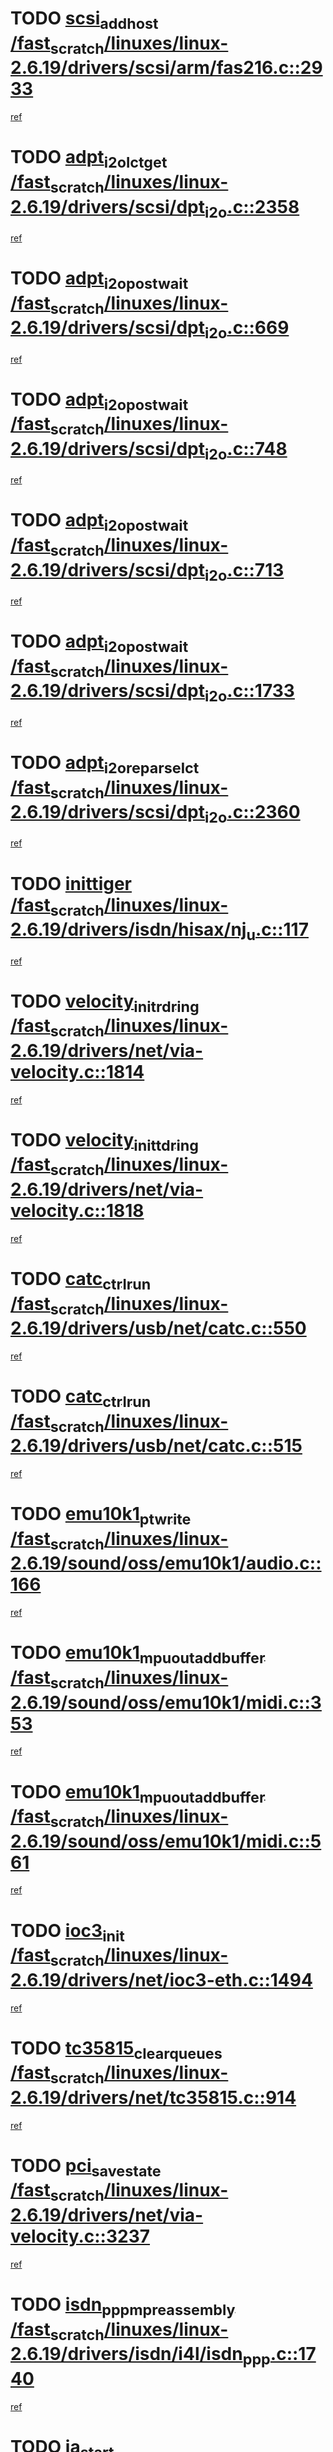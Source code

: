 * TODO [[view:/fast_scratch/linuxes/linux-2.6.19/drivers/scsi/arm/fas216.c::face=ovl-face1::linb=2933::colb=7::cole=20][scsi_add_host /fast_scratch/linuxes/linux-2.6.19/drivers/scsi/arm/fas216.c::2933]]
[[view:/fast_scratch/linuxes/linux-2.6.19/drivers/scsi/arm/fas216.c::face=ovl-face2::linb=2926::colb=1::cole=14][ref]]
* TODO [[view:/fast_scratch/linuxes/linux-2.6.19/drivers/scsi/dpt_i2o.c::face=ovl-face1::linb=2358::colb=12::cole=28][adpt_i2o_lct_get /fast_scratch/linuxes/linux-2.6.19/drivers/scsi/dpt_i2o.c::2358]]
[[view:/fast_scratch/linuxes/linux-2.6.19/drivers/scsi/dpt_i2o.c::face=ovl-face2::linb=2357::colb=2::cole=19][ref]]
* TODO [[view:/fast_scratch/linuxes/linux-2.6.19/drivers/scsi/dpt_i2o.c::face=ovl-face1::linb=669::colb=9::cole=27][adpt_i2o_post_wait /fast_scratch/linuxes/linux-2.6.19/drivers/scsi/dpt_i2o.c::669]]
[[view:/fast_scratch/linuxes/linux-2.6.19/drivers/scsi/dpt_i2o.c::face=ovl-face2::linb=668::colb=2::cole=15][ref]]
* TODO [[view:/fast_scratch/linuxes/linux-2.6.19/drivers/scsi/dpt_i2o.c::face=ovl-face1::linb=748::colb=9::cole=27][adpt_i2o_post_wait /fast_scratch/linuxes/linux-2.6.19/drivers/scsi/dpt_i2o.c::748]]
[[view:/fast_scratch/linuxes/linux-2.6.19/drivers/scsi/dpt_i2o.c::face=ovl-face2::linb=747::colb=2::cole=15][ref]]
* TODO [[view:/fast_scratch/linuxes/linux-2.6.19/drivers/scsi/dpt_i2o.c::face=ovl-face1::linb=713::colb=9::cole=27][adpt_i2o_post_wait /fast_scratch/linuxes/linux-2.6.19/drivers/scsi/dpt_i2o.c::713]]
[[view:/fast_scratch/linuxes/linux-2.6.19/drivers/scsi/dpt_i2o.c::face=ovl-face2::linb=710::colb=2::cole=15][ref]]
* TODO [[view:/fast_scratch/linuxes/linux-2.6.19/drivers/scsi/dpt_i2o.c::face=ovl-face1::linb=1733::colb=10::cole=28][adpt_i2o_post_wait /fast_scratch/linuxes/linux-2.6.19/drivers/scsi/dpt_i2o.c::1733]]
[[view:/fast_scratch/linuxes/linux-2.6.19/drivers/scsi/dpt_i2o.c::face=ovl-face2::linb=1727::colb=3::cole=20][ref]]
* TODO [[view:/fast_scratch/linuxes/linux-2.6.19/drivers/scsi/dpt_i2o.c::face=ovl-face1::linb=2360::colb=12::cole=32][adpt_i2o_reparse_lct /fast_scratch/linuxes/linux-2.6.19/drivers/scsi/dpt_i2o.c::2360]]
[[view:/fast_scratch/linuxes/linux-2.6.19/drivers/scsi/dpt_i2o.c::face=ovl-face2::linb=2357::colb=2::cole=19][ref]]
* TODO [[view:/fast_scratch/linuxes/linux-2.6.19/drivers/isdn/hisax/nj_u.c::face=ovl-face1::linb=117::colb=3::cole=12][inittiger /fast_scratch/linuxes/linux-2.6.19/drivers/isdn/hisax/nj_u.c::117]]
[[view:/fast_scratch/linuxes/linux-2.6.19/drivers/isdn/hisax/nj_u.c::face=ovl-face2::linb=116::colb=3::cole=20][ref]]
* TODO [[view:/fast_scratch/linuxes/linux-2.6.19/drivers/net/via-velocity.c::face=ovl-face1::linb=1814::colb=8::cole=29][velocity_init_rd_ring /fast_scratch/linuxes/linux-2.6.19/drivers/net/via-velocity.c::1814]]
[[view:/fast_scratch/linuxes/linux-2.6.19/drivers/net/via-velocity.c::face=ovl-face2::linb=1798::colb=2::cole=19][ref]]
* TODO [[view:/fast_scratch/linuxes/linux-2.6.19/drivers/net/via-velocity.c::face=ovl-face1::linb=1818::colb=8::cole=29][velocity_init_td_ring /fast_scratch/linuxes/linux-2.6.19/drivers/net/via-velocity.c::1818]]
[[view:/fast_scratch/linuxes/linux-2.6.19/drivers/net/via-velocity.c::face=ovl-face2::linb=1798::colb=2::cole=19][ref]]
* TODO [[view:/fast_scratch/linuxes/linux-2.6.19/drivers/usb/net/catc.c::face=ovl-face1::linb=550::colb=2::cole=15][catc_ctrl_run /fast_scratch/linuxes/linux-2.6.19/drivers/usb/net/catc.c::550]]
[[view:/fast_scratch/linuxes/linux-2.6.19/drivers/usb/net/catc.c::face=ovl-face2::linb=529::colb=1::cole=18][ref]]
* TODO [[view:/fast_scratch/linuxes/linux-2.6.19/drivers/usb/net/catc.c::face=ovl-face1::linb=515::colb=2::cole=15][catc_ctrl_run /fast_scratch/linuxes/linux-2.6.19/drivers/usb/net/catc.c::515]]
[[view:/fast_scratch/linuxes/linux-2.6.19/drivers/usb/net/catc.c::face=ovl-face2::linb=498::colb=1::cole=18][ref]]
* TODO [[view:/fast_scratch/linuxes/linux-2.6.19/sound/oss/emu10k1/audio.c::face=ovl-face1::linb=166::colb=6::cole=22][emu10k1_pt_write /fast_scratch/linuxes/linux-2.6.19/sound/oss/emu10k1/audio.c::166]]
[[view:/fast_scratch/linuxes/linux-2.6.19/sound/oss/emu10k1/audio.c::face=ovl-face2::linb=152::colb=1::cole=18][ref]]
* TODO [[view:/fast_scratch/linuxes/linux-2.6.19/sound/oss/emu10k1/midi.c::face=ovl-face1::linb=353::colb=5::cole=30][emu10k1_mpuout_add_buffer /fast_scratch/linuxes/linux-2.6.19/sound/oss/emu10k1/midi.c::353]]
[[view:/fast_scratch/linuxes/linux-2.6.19/sound/oss/emu10k1/midi.c::face=ovl-face2::linb=351::colb=1::cole=18][ref]]
* TODO [[view:/fast_scratch/linuxes/linux-2.6.19/sound/oss/emu10k1/midi.c::face=ovl-face1::linb=561::colb=5::cole=30][emu10k1_mpuout_add_buffer /fast_scratch/linuxes/linux-2.6.19/sound/oss/emu10k1/midi.c::561]]
[[view:/fast_scratch/linuxes/linux-2.6.19/sound/oss/emu10k1/midi.c::face=ovl-face2::linb=559::colb=1::cole=18][ref]]
* TODO [[view:/fast_scratch/linuxes/linux-2.6.19/drivers/net/ioc3-eth.c::face=ovl-face1::linb=1494::colb=1::cole=10][ioc3_init /fast_scratch/linuxes/linux-2.6.19/drivers/net/ioc3-eth.c::1494]]
[[view:/fast_scratch/linuxes/linux-2.6.19/drivers/net/ioc3-eth.c::face=ovl-face2::linb=1491::colb=1::cole=14][ref]]
* TODO [[view:/fast_scratch/linuxes/linux-2.6.19/drivers/net/tc35815.c::face=ovl-face1::linb=914::colb=1::cole=21][tc35815_clear_queues /fast_scratch/linuxes/linux-2.6.19/drivers/net/tc35815.c::914]]
[[view:/fast_scratch/linuxes/linux-2.6.19/drivers/net/tc35815.c::face=ovl-face2::linb=909::colb=1::cole=18][ref]]
* TODO [[view:/fast_scratch/linuxes/linux-2.6.19/drivers/net/via-velocity.c::face=ovl-face1::linb=3237::colb=1::cole=15][pci_save_state /fast_scratch/linuxes/linux-2.6.19/drivers/net/via-velocity.c::3237]]
[[view:/fast_scratch/linuxes/linux-2.6.19/drivers/net/via-velocity.c::face=ovl-face2::linb=3236::colb=1::cole=18][ref]]
* TODO [[view:/fast_scratch/linuxes/linux-2.6.19/drivers/isdn/i4l/isdn_ppp.c::face=ovl-face1::linb=1740::colb=3::cole=25][isdn_ppp_mp_reassembly /fast_scratch/linuxes/linux-2.6.19/drivers/isdn/i4l/isdn_ppp.c::1740]]
[[view:/fast_scratch/linuxes/linux-2.6.19/drivers/isdn/i4l/isdn_ppp.c::face=ovl-face2::linb=1601::colb=1::cole=18][ref]]
* TODO [[view:/fast_scratch/linuxes/linux-2.6.19/drivers/atm/iphase.c::face=ovl-face1::linb=3207::colb=21::cole=29][ia_start /fast_scratch/linuxes/linux-2.6.19/drivers/atm/iphase.c::3207]]
[[view:/fast_scratch/linuxes/linux-2.6.19/drivers/atm/iphase.c::face=ovl-face2::linb=3206::colb=1::cole=18][ref]]
* TODO [[view:/fast_scratch/linuxes/linux-2.6.19/drivers/scsi/dpt_i2o.c::face=ovl-face1::linb=1977::colb=2::cole=16][adpt_hba_reset /fast_scratch/linuxes/linux-2.6.19/drivers/scsi/dpt_i2o.c::1977]]
[[view:/fast_scratch/linuxes/linux-2.6.19/drivers/scsi/dpt_i2o.c::face=ovl-face2::linb=1976::colb=3::cole=20][ref]]
* TODO [[view:/fast_scratch/linuxes/linux-2.6.19/drivers/scsi/dpt_i2o.c::face=ovl-face1::linb=782::colb=6::cole=18][__adpt_reset /fast_scratch/linuxes/linux-2.6.19/drivers/scsi/dpt_i2o.c::782]]
[[view:/fast_scratch/linuxes/linux-2.6.19/drivers/scsi/dpt_i2o.c::face=ovl-face2::linb=781::colb=1::cole=14][ref]]
* TODO [[view:/fast_scratch/linuxes/linux-2.6.19/drivers/fc4/socal.c::face=ovl-face1::linb=426::colb=3::cole=18][socal_solicited /fast_scratch/linuxes/linux-2.6.19/drivers/fc4/socal.c::426]]
[[view:/fast_scratch/linuxes/linux-2.6.19/drivers/fc4/socal.c::face=ovl-face2::linb=413::colb=1::cole=18][ref]]
* TODO [[view:/fast_scratch/linuxes/linux-2.6.19/drivers/fc4/soc.c::face=ovl-face1::linb=347::colb=28::cole=41][soc_solicited /fast_scratch/linuxes/linux-2.6.19/drivers/fc4/soc.c::347]]
[[view:/fast_scratch/linuxes/linux-2.6.19/drivers/fc4/soc.c::face=ovl-face2::linb=343::colb=1::cole=18][ref]]
* TODO [[view:/fast_scratch/linuxes/linux-2.6.19/drivers/scsi/arm/fas216.c::face=ovl-face1::linb=2937::colb=2::cole=16][scsi_scan_host /fast_scratch/linuxes/linux-2.6.19/drivers/scsi/arm/fas216.c::2937]]
[[view:/fast_scratch/linuxes/linux-2.6.19/drivers/scsi/arm/fas216.c::face=ovl-face2::linb=2926::colb=1::cole=14][ref]]
* TODO [[view:/fast_scratch/linuxes/linux-2.6.19/arch/i386/kernel/mca.c::face=ovl-face1::linb=311::colb=1::cole=20][mca_register_device /fast_scratch/linuxes/linux-2.6.19/arch/i386/kernel/mca.c::311]]
[[view:/fast_scratch/linuxes/linux-2.6.19/arch/i386/kernel/mca.c::face=ovl-face2::linb=295::colb=1::cole=14][ref]]
* TODO [[view:/fast_scratch/linuxes/linux-2.6.19/arch/i386/kernel/mca.c::face=ovl-face1::linb=331::colb=1::cole=20][mca_register_device /fast_scratch/linuxes/linux-2.6.19/arch/i386/kernel/mca.c::331]]
[[view:/fast_scratch/linuxes/linux-2.6.19/arch/i386/kernel/mca.c::face=ovl-face2::linb=295::colb=1::cole=14][ref]]
* TODO [[view:/fast_scratch/linuxes/linux-2.6.19/arch/i386/kernel/mca.c::face=ovl-face1::linb=365::colb=2::cole=21][mca_register_device /fast_scratch/linuxes/linux-2.6.19/arch/i386/kernel/mca.c::365]]
[[view:/fast_scratch/linuxes/linux-2.6.19/arch/i386/kernel/mca.c::face=ovl-face2::linb=295::colb=1::cole=14][ref]]
* TODO [[view:/fast_scratch/linuxes/linux-2.6.19/arch/i386/kernel/mca.c::face=ovl-face1::linb=393::colb=2::cole=21][mca_register_device /fast_scratch/linuxes/linux-2.6.19/arch/i386/kernel/mca.c::393]]
[[view:/fast_scratch/linuxes/linux-2.6.19/arch/i386/kernel/mca.c::face=ovl-face2::linb=295::colb=1::cole=14][ref]]
* TODO [[view:/fast_scratch/linuxes/linux-2.6.19/drivers/block/aoe/aoeblk.c::face=ovl-face1::linb=231::colb=1::cole=23][blk_queue_make_request /fast_scratch/linuxes/linux-2.6.19/drivers/block/aoe/aoeblk.c::231]]
[[view:/fast_scratch/linuxes/linux-2.6.19/drivers/block/aoe/aoeblk.c::face=ovl-face2::linb=230::colb=1::cole=18][ref]]
* TODO [[view:/fast_scratch/linuxes/linux-2.6.19/drivers/usb/gadget/goku_udc.c::face=ovl-face1::linb=179::colb=1::cole=8][command /fast_scratch/linuxes/linux-2.6.19/drivers/usb/gadget/goku_udc.c::179]]
[[view:/fast_scratch/linuxes/linux-2.6.19/drivers/usb/gadget/goku_udc.c::face=ovl-face2::linb=159::colb=1::cole=18][ref]]
* TODO [[view:/fast_scratch/linuxes/linux-2.6.19/drivers/usb/gadget/goku_udc.c::face=ovl-face1::linb=995::colb=2::cole=9][command /fast_scratch/linuxes/linux-2.6.19/drivers/usb/gadget/goku_udc.c::995]]
[[view:/fast_scratch/linuxes/linux-2.6.19/drivers/usb/gadget/goku_udc.c::face=ovl-face2::linb=982::colb=1::cole=18][ref]]
* TODO [[view:/fast_scratch/linuxes/linux-2.6.19/drivers/usb/gadget/goku_udc.c::face=ovl-face1::linb=924::colb=2::cole=11][abort_dma /fast_scratch/linuxes/linux-2.6.19/drivers/usb/gadget/goku_udc.c::924]]
[[view:/fast_scratch/linuxes/linux-2.6.19/drivers/usb/gadget/goku_udc.c::face=ovl-face2::linb=911::colb=1::cole=18][ref]]
* TODO [[view:/fast_scratch/linuxes/linux-2.6.19/drivers/usb/gadget/goku_udc.c::face=ovl-face1::linb=262::colb=1::cole=9][ep_reset /fast_scratch/linuxes/linux-2.6.19/drivers/usb/gadget/goku_udc.c::262]]
[[view:/fast_scratch/linuxes/linux-2.6.19/drivers/usb/gadget/goku_udc.c::face=ovl-face2::linb=260::colb=1::cole=18][ref]]
* TODO [[view:/fast_scratch/linuxes/linux-2.6.19/drivers/usb/gadget/goku_udc.c::face=ovl-face1::linb=991::colb=2::cole=17][goku_clear_halt /fast_scratch/linuxes/linux-2.6.19/drivers/usb/gadget/goku_udc.c::991]]
[[view:/fast_scratch/linuxes/linux-2.6.19/drivers/usb/gadget/goku_udc.c::face=ovl-face2::linb=982::colb=1::cole=18][ref]]
* TODO [[view:/fast_scratch/linuxes/linux-2.6.19/drivers/usb/gadget/goku_udc.c::face=ovl-face1::linb=261::colb=1::cole=5][nuke /fast_scratch/linuxes/linux-2.6.19/drivers/usb/gadget/goku_udc.c::261]]
[[view:/fast_scratch/linuxes/linux-2.6.19/drivers/usb/gadget/goku_udc.c::face=ovl-face2::linb=260::colb=1::cole=18][ref]]
* TODO [[view:/fast_scratch/linuxes/linux-2.6.19/drivers/usb/gadget/goku_udc.c::face=ovl-face1::linb=1503::colb=1::cole=14][stop_activity /fast_scratch/linuxes/linux-2.6.19/drivers/usb/gadget/goku_udc.c::1503]]
[[view:/fast_scratch/linuxes/linux-2.6.19/drivers/usb/gadget/goku_udc.c::face=ovl-face2::linb=1501::colb=1::cole=18][ref]]
* TODO [[view:/fast_scratch/linuxes/linux-2.6.19/drivers/fc4/fc.c::face=ovl-face1::linb=1031::colb=6::cole=27][__fcp_scsi_host_reset /fast_scratch/linuxes/linux-2.6.19/drivers/fc4/fc.c::1031]]
[[view:/fast_scratch/linuxes/linux-2.6.19/drivers/fc4/fc.c::face=ovl-face2::linb=1030::colb=1::cole=18][ref]]
